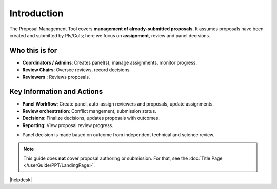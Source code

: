 Introduction
============


The Proposal Management Tool covers **management of already-submitted proposals**. It assumes proposals
have been created and submitted by PIs/CoIs; here we focus on **assignment**,
review and panel decisions.

Who this is for
---------------
- **Coordinators / Admins**: Creates panel(s), manage assignments, monitor progress.
- **Review Chairs**: Oversee reviews, record decisions.
- **Reviewers** : Reviews proposals.


Key Information and Actions
--------------------
- **Panel Workflow**: Create panel, auto-assign reviewers and proposals, update assignments.
- **Review orchestration**: Conflict mangement, submission status.
- **Decisions**: Finalize decisions, updates proposals with outcomes.
- **Reporting**: View proposal review progress.



.. tip:: 
- Panel decision is made based on outcome from independent technical and science review.

.. note::
   This guide does **not** cover proposal authoring or submission. For that, see the :doc:`Title Page </userGuide/PPT/LandingPage>`.


|helpdesk|